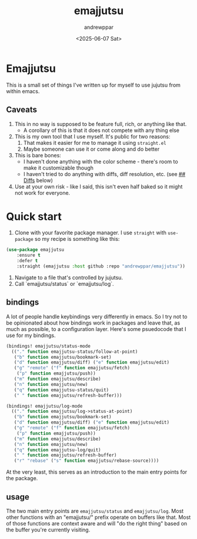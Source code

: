 #+author: andrewppar
#+title: emajjutsu
#+date: <2025-06-07 Sat>

* Emajjutsu

This is a small set of things I've written up for myself to use jujutsu from within emacs.

** Caveats
1. This in no way is supposed to be feature full, rich, or anything like that.
   - A corollary of this is that it does not compete with any thing else
2. This is my own tool that I use myself. It's public for two reasons:
   1. That makes it easier for me to manage it using =straight.el=
   2. Maybe someone can use it or come along and do better
3. This is bare bones:
   - I haven't done anything with the color scheme - there's room to make it customizable though
   - I haven't tried to do anything with diffs, diff resolution, etc. (see [[## Diffs]] below)
4. Use at your own risk - like I said, this isn't even half baked so it might not work for everyone.

* Quick start

1. Clone with your favorite package manager. I use =straight= with =use-package= so my recipe is something like this:

#+name: quick-start.use-package
#+begin_src emacs-lisp
(use-package emajjutsu
    :ensure t
    :defer t
    :straight (emajjutsu :host github :repo "andrewppar/emajjutsu"))
#+end_src

2. Navigate to a file that's controlled by jujutsu.
3. Call `emajjutsu/status` or `emajjutsu/log`.


** bindings

A lot of people handle keybindings very differently in emacs. So I try not to be opinionated about how bindings work in packages and leave that, as much as possible, to a configuration layer. Here's some psuedocode that I use for my bindings.
#+name: quick-start.bindings.bindings
#+begin_src emacs-lisp
(bindings! emajjutsu/status-mode
  (("." function emajjutsu-status/follow-at-point)
   ("b" function emajjutsu/bookmark-set)
   ("d" function emajjutsu/diff) ("e" function emajjutsu/edit)
   ("g" "remote" ("f" function emajjutsu/fetch)
	("p" function emajjutsu/push))
   ("m" function emajjutsu/describe)
   ("n" function emajjutsu/new)
   ("q" function emajjutsu-status/quit)
   (" " function emajjutsu/refresh-buffer)))

(bindings! emajjutsu/log-mode
  (("." function emajjutsu/log->status-at-point)
   ("b" function emajjutsu/bookmark-set)
   ("d" function emajjutsu/diff) ("e" function emajjutsu/edit)
   ("g" "remote" ("f" function emajjutsu/fetch)
	("p" function emajjutsu/push))
   ("m" function emajjutsu/describe)
   ("n" function emajjutsu/new)
   ("q" function emajjutsu-log/quit)
   (" " function emajjutsu/refresh-buffer)
   ("r" "rebase" ("s" function emajjutsu/rebase-source))))
#+end_src

At the very least, this serves as an introduction to the main entry points for the package.

** usage

The two main entry points are =emajjutsu/status= and =emajjutsu/log=. Most other functions with an "emajjutsu/" prefix operate on buffers like that. Most of those functions are context aware and will "do the right thing" based on the buffer you're currently visiting.
